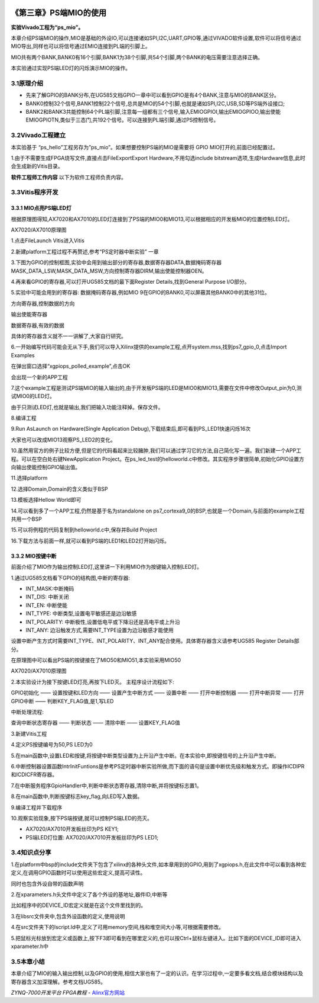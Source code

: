 .. image:: images/images_0/88.png  


========================================
《第三章》PS端MIO的使用
========================================
**实验Vivado工程为“ps_mio”。**

本章介绍PS端MIO的操作,MIO是基础的外设IO,可以连接诸如SPI,I2C,UART,GPIO等,通过VIVADO软件设置,软件可以将信号通过MIO导出,同样也可以将信号通过EMIO连接到PL端的引脚上。

MIO共有两个BANK,BANK0有16个引脚,BANK1为38个引脚,共54个引脚,两个BANK的电压需要注意选择正确。

.. image:: images/images_3/image131.png  
   :align: center

本实验通过实现PS端LED灯的闪烁演示MIO的操作。

3.1原理介绍
========================================
- 先来了解GPIO的BANK分布,在UG585文档GPIO一章中可以看到GPIO是有4个BANK,注意与MIO的BANK区分。
- BANK0控制32个信号,BANK1控制22个信号,总共是MIO的54个引脚,也就是诸如SPI,I2C,USB,SD等PS端外设接口;
- BANK2和BANK3共能控制64个PL端引脚,注意每一组都有三个信号,输入EMIOGPIOI,输出EMIOGPIOO,输出使能EMIOGPIOTN,类似于三态门,共192个信号。可以连接到PL端引脚,通过PS控制信号。

.. image:: images/images_3/image132.png  
   :align: center

3.2Vivado工程建立
========================================
本实验基于 “ps_hello”工程另存为”ps_mio”。如果想要控制PS端的MIO是需要将 GPIO MIO打开的,前面已经配置过。

.. image:: images/images_3/image133.png  
   :align: center

1.由于不需要生成FPGA烧写文件,直接点击FileExportExport Hardware,不用勾选include bitstream选项,生成Hardware信息,此时会生成新的Vitis目录。

.. image:: images/images_3/image1335.png  
   :align: center


**软件工程师工作内容**
以下为软件工程师负责内容。

3.3Vitis程序开发
========================================
3.3.1 MIO点亮PS端LED灯
-------------------------------
根据原理图得知,AX7020和AX7010的LED灯连接到了PS端的MIO0和MIO13,可以根据相应的开发板MIO的位置控制LED灯。 

.. image:: images/images_3/image134.png  
   :align: center

AX7020/AX7010原理图

1.点击FileLaunch Vitis进入Vitis

.. image:: images/images_3/image1345.png  
   :align: center

2.新建platform工程过程不再赘述,参考“PS定时器中断实验” 一章

.. image:: images/images_3/image135.png  
   :align: center

3.下图为GPIO的控制框图,实验中会用到输出部分的寄存器,数据寄存器DATA,数据掩码寄存器MASK_DATA_LSW,MASK_DATA_MSW,方向控制寄存器DIRM,输出使能控制器OEN。

.. image:: images/images_3/image136.png  
   :align: center

4.再来看GPIO的寄存器,可以打开UG585文档的最下面Register Details,找到General Purpose I/O部分。

.. image:: images/images_3/image137.png  
   :align: center


5.实验中可能会用到的寄存器:
数据掩码寄存器,例如MIO 9在GPIO的BANK0,可以屏蔽其他BANK0中的其他31位。

.. image:: images/images_3/image138.png  
   :align: center

方向寄存器,控制数据的方向

.. image:: images/images_3/image139.png  
   :align: center

输出使能寄存器

.. image:: images/images_3/image140.png  
   :align: center

数据寄存器,有效的数据

.. image:: images/images_3/image141.png  
   :align: center

具体的寄存器含义就不一一讲解了,大家自行研究。

6.一开始编写代码可能会无从下手,我们可以导入Xilinx提供的example工程,点开system.mss,找到ps7_gpio_0,点击Import Examples

.. image:: images/images_3/image142.png  
   :align: center

在弹出窗口选择“xgpiops_polled_example”,点击OK

.. image:: images/images_3/image143.png  
   :align: center

会出现一个新的APP工程

.. image:: images/images_3/image144.png  
   :align: center


7.这个example工程是测试PS端MIO的输入输出的,由于开发板PS端的LED是MIO0和MIO13,需要在文件中修改Output_pin为0,测试MIO0的LED灯。 

.. image:: images/images_3/image145.png  
   :align: center

由于只测试LED灯,也就是输出,我们把输入功能注释掉。保存文件。

.. image:: images/images_3/image146.png  
   :align: center

8.编译工程

.. image:: images/images_3/image147.png  
   :align: center

9.Run AsLaunch on Hardware(Single Application Debug),下载结束后,即可看到PS_LED1快速闪烁16次

.. image:: images/images_3/image148.png  
   :align: center

大家也可以改成MIO13观察PS_LED2的变化。

10.虽然用官方的例子比较方便,但是它的代码看起来比较臃肿,我们可以通过学习它的方法,自己简化写一遍。我们新建一个APP工程。可以在空白处右键NewApplication Project。在ps_led_test的helloworld.c中修改。其实程序步骤很简单,初始化GPIO设置方向输出使能控制GPIO输出值。

.. image:: images/images_3/image149.png  
   :align: center

11.选择platform

.. image:: images/images_3/image150.png  
   :align: center

12.选择Domain,Domain的含义类似于BSP

.. image:: images/images_3/image151.png  
   :align: center

13.模板选择Hellow World即可

.. image:: images/images_3/image152.png  
   :align: center

14.可以看到多了一个APP工程,仍然是基于名为standalone on ps7_cortexa9_0的BSP,也就是一个Domain,与前面的example工程共用一个BSP

.. image:: images/images_3/image153.png  
   :align: center

15.可以将例程的代码复制到helloworld.c中,保存并Build Project

.. image:: images/images_3/image154.png  
   :align: center 

16.下载方法与前面一样,就可以看到PS端的LED1和LED2灯开始闪烁。


3.3.2 MIO按键中断
-------------------------------
前面介绍了MIO作为输出控制LED灯,这里讲一下利用MIO作为按键输入控制LED灯。

1.通过UG585文档看下GPIO的结构图,中断的寄存器:

- INT_MASK:中断掩码
- INT_DIS: 中断关闭
- INT_EN: 中断使能
- INT_TYPE: 中断类型,设置电平敏感还是边沿敏感
- INT_POLARITY: 中断极性,设置低电平或下降沿还是高电平或上升沿
- INT_ANY: 边沿触发方式,需要INT_TYPE设置为边沿敏感才能使用

设置中断产生方式时需要INT_TYPE、INT_POLARITY、INT_ANY配合使用。具体寄存器含义请参考UG585 Register Details部分。

.. image:: images/images_3/image155.png  
   :align: center

在原理图中可以看出PS端的按键接在了MIO50和MIO51,本实验采用MIO50

.. image:: images/images_3/image156.png  
   :align: center

AX7020/AX7010原理图

2.本实验设计为接下按键LED灯亮,再按下LED灭。
主程序设计流程如下:

GPIO初始化 —— 设置按键和LED方向 —— 设置产生中断方式 —— 设置中断 —— 打开中断控制器 —— 打开中断异常 —— 打开GPIO中断 —— 判断KEY_FLAG值,是1,写LED

中断处理流程:

查询中断状态寄存器 —— 判断状态 —— 清除中断 —— 设置KEY_FLAG值


3.新建Vitis工程

.. image:: images/images_3/image157.png  
   :align: center

4.定义PS按键编号为50,PS LED为0

.. image:: images/images_3/image158.png  
   :align: center

5.在main函数中,设置LED和按键,将按键中断类型设置为上升沿产生中断。在本实验中,即按键信号的上升沿产生中断。

.. image:: images/images_3/image159.png  
   :align: center

6.中断控制器设置函数IntrInitFuntions是参考PS定时器中断实验所做,而下面的语句是设置中断优先级和触发方式。即操作ICDIPR和ICDICFR寄存器。

.. image:: images/images_3/image160.png  
   :align: center

7.在中断服务程序GpioHandler中,判断中断状态寄存器,清除中断,并将按键标志置1。

.. image:: images/images_3/image161.png  
   :align: center

8.在main函数中,判断按键标志key_flag,向LED写入数据。

.. image:: images/images_3/image162.png  
   :align: center

9.编译工程并下载程序

.. image:: images/images_3/image163.png  
   :align: center

10.观察实验现象,按下PS端按键,就可以控制PS端LED的亮灭。

- AX7020/AX7010开发板丝印为PS KEY1;
- PS端LED灯位置: AX7020/AX7010开发板丝印为PS LED1;

3.4知识点分享
========================================
1.在platform中bsp的include文件夹下包含了xilinx的各种头文件,如本章用到的GPIO,用到了xgpiops.h,在此文件中可以看到各种宏定义,在调用GPIO函数时可以使用这些宏定义,提高可读性。

.. image:: images/images_3/image164.png  
   :align: center

同时也包含外设自带的函数声明

.. image:: images/images_3/image165.png  
   :align: center

2.在xparameters.h头文件中定义了各个外设的基地址,器件ID,中断等

.. image:: images/images_3/image166.png  
   :align: center

比如程序中的DEVICE_ID宏定义就是在这个文件里找到的。

.. image:: images/images_3/image167.png  
   :align: center

3.在libsrc文件夹中,包含外设函数的定义,使用说明

.. image:: images/images_3/image168.png  
   :align: center

4.在src文件夹下的lscript.ld中,定义了可用memory空间,栈和堆空间大小等,可根据需要修改。

.. image:: images/images_3/image169.png  
   :align: center

5.把鼠标光标放到宏定义或函数上,按下F3即可看到在哪里定义的,也可以按Ctrl+鼠标左键进入。比如下面的DEVICE_ID即可进入xparameter.h中

.. image:: images/images_3/image170.png  
   :align: center

.. image:: images/images_3/image171.png  
   :align: center


3.5本章小结
========================================
本章介绍了MIO的输入输出控制,以及GPIO的使用,相信大家也有了一定的认识。在学习过程中,一定要多看文档,结合模块结构以及寄存器含义加深理解。参考文档UG585。

.. image:: images/images_0/888.png  

*ZYNQ-7000开发平台 FPGA教程*    - `Alinx官方网站 <http://www.alinx.com>`_
